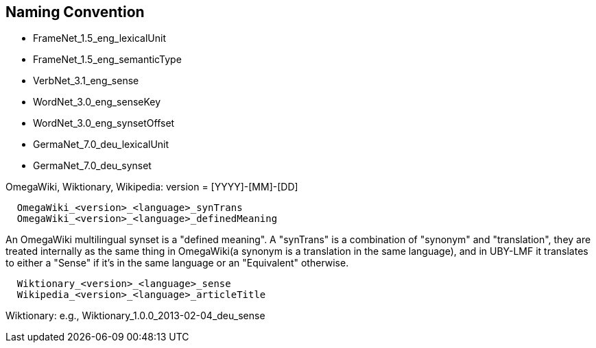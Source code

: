 == Naming Convention

  * FrameNet_1.5_eng_lexicalUnit
  * FrameNet_1.5_eng_semanticType
  * VerbNet_3.1_eng_sense
  * WordNet_3.0_eng_senseKey
  * WordNet_3.0_eng_synsetOffset
  * GermaNet_7.0_deu_lexicalUnit
  * GermaNet_7.0_deu_synset

OmegaWiki, Wiktionary, Wikipedia: version = [YYYY]-[MM]-[DD]

----
  OmegaWiki_<version>_<language>_synTrans
  OmegaWiki_<version>_<language>_definedMeaning
----

An OmegaWiki multilingual synset is a "defined meaning". A "synTrans" is a combination of "synonym" and "translation", they are treated internally as the same thing in OmegaWiki(a synonym is a translation in the same language), and in UBY-LMF it translates to either a "Sense" if it's in the same language or an "Equivalent" otherwise.

----
  Wiktionary_<version>_<language>_sense
  Wikipedia_<version>_<language>_articleTitle
----

Wiktionary: e.g., Wiktionary_1.0.0_2013-02-04_deu_sense
